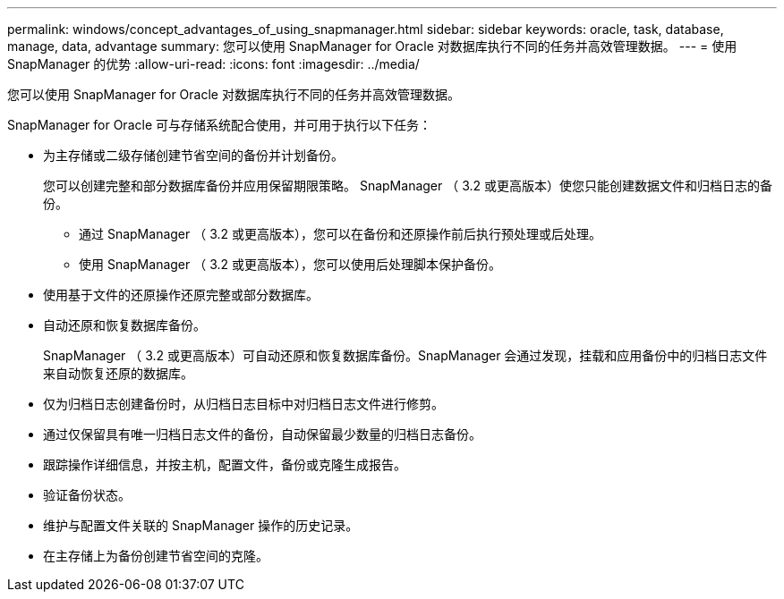 ---
permalink: windows/concept_advantages_of_using_snapmanager.html 
sidebar: sidebar 
keywords: oracle, task, database, manage, data, advantage 
summary: 您可以使用 SnapManager for Oracle 对数据库执行不同的任务并高效管理数据。 
---
= 使用 SnapManager 的优势
:allow-uri-read: 
:icons: font
:imagesdir: ../media/


[role="lead"]
您可以使用 SnapManager for Oracle 对数据库执行不同的任务并高效管理数据。

SnapManager for Oracle 可与存储系统配合使用，并可用于执行以下任务：

* 为主存储或二级存储创建节省空间的备份并计划备份。
+
您可以创建完整和部分数据库备份并应用保留期限策略。 SnapManager （ 3.2 或更高版本）使您只能创建数据文件和归档日志的备份。

+
** 通过 SnapManager （ 3.2 或更高版本），您可以在备份和还原操作前后执行预处理或后处理。
** 使用 SnapManager （ 3.2 或更高版本），您可以使用后处理脚本保护备份。


* 使用基于文件的还原操作还原完整或部分数据库。
* 自动还原和恢复数据库备份。
+
SnapManager （ 3.2 或更高版本）可自动还原和恢复数据库备份。SnapManager 会通过发现，挂载和应用备份中的归档日志文件来自动恢复还原的数据库。

* 仅为归档日志创建备份时，从归档日志目标中对归档日志文件进行修剪。
* 通过仅保留具有唯一归档日志文件的备份，自动保留最少数量的归档日志备份。
* 跟踪操作详细信息，并按主机，配置文件，备份或克隆生成报告。
* 验证备份状态。
* 维护与配置文件关联的 SnapManager 操作的历史记录。
* 在主存储上为备份创建节省空间的克隆。

